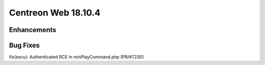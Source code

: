 ####################
Centreon Web 18.10.4
####################

Enhancements
============

Bug Fixes
=========
fix(secu): Authenticated RCE in minPlayCommand.php (PR/#7230)